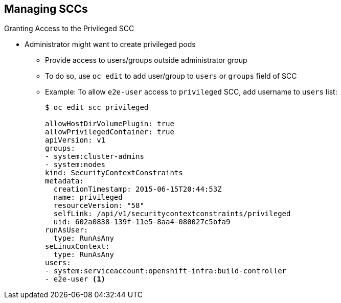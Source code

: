 == Managing SCCs
:noaudio:

.Granting Access to the Privileged SCC

* Administrator might want to create privileged pods
** Provide access to users/groups outside administrator group
** To do so, use `oc edit` to add user/group to `users` or `groups` field of SCC
** Example: To allow `e2e-user` access to `privileged` SCC, add username to `users` list:
+
[source,yaml]
----
$ oc edit scc privileged

allowHostDirVolumePlugin: true
allowPrivilegedContainer: true
apiVersion: v1
groups:
- system:cluster-admins
- system:nodes
kind: SecurityContextConstraints
metadata:
  creationTimestamp: 2015-06-15T20:44:53Z
  name: privileged
  resourceVersion: "58"
  selfLink: /api/v1/securitycontextconstraints/privileged
  uid: 602a0838-139f-11e5-8aa4-080027c5bfa9
runAsUser:
  type: RunAsAny
seLinuxContext:
  type: RunAsAny
users:
- system:serviceaccount:openshift-infra:build-controller
- e2e-user <1>

----


ifdef::showscript[]
=== Transcript
In some cases, an administrator might want to provide access to users or groups outside the administrator group to create more privileged pods.

To do so, you use the `oc edit` command to add the user or group to the `users` or `groups` field of the SCC.
In the example shown here, you add `e2e-user` to the `user` list of the privileged SCC to allow `e2e-user` to create privileged pods.

Note the following:

. This shows `e2e-user` added to the users section.

endif::showscript[]

